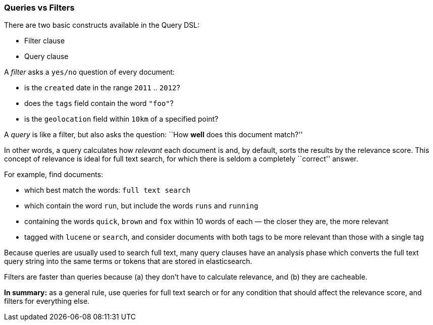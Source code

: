 [[queries_vs_filters]]
=== Queries vs Filters

There are two basic constructs available in the Query DSL:

* Filter clause
* Query clause

A _filter_ asks a `yes/no` question of every document:

* is the `created` date in the range `2011` .. `2012`?
* does the `tags` field contain the word `"foo"`?
* is the `geolocation` field within `10km` of a specified point?

A _query_ is like a filter, but also asks the question:
``How *well* does this document match?''

In other words, a query calculates how _relevant_ each document is and, by
default, sorts the results by the relevance score.
This concept of relevance is ideal for full text search, for which there is
seldom a completely ``correct'' answer.

For example, find documents:

* which best match the words: `full text search`
* which contain the word `run`, but include the words `runs` and `running`
* containing the words `quick`, `brown` and `fox` within
  10 words of each — the closer they are, the more relevant
* tagged with `lucene` or `search`, and consider documents with
  both tags to be more relevant than those with a single tag

Because queries are usually used to search full text, many query clauses
have an analysis phase which converts the full text query string into
the same terms or tokens that are stored in elasticsearch.

Filters are faster than queries because (a) they don't have to calculate
relevance, and (b) they are cacheable.

*In summary:* as a general rule, use queries for full text search or for
any condition that should affect the relevance score, and filters
for everything else.

